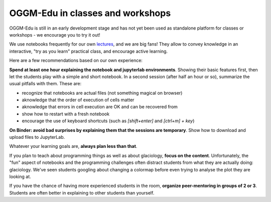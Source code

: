 .. _classes_howto:

OGGM-Edu in classes and workshops
=================================

OGGM-Edu is still in an early development stage and has not yet been used
as standalone platform for classes or workshops - we encourage you to
try it out!

We use notebooks frequently for our own `lectures <https://fabienmaussion.info/teaching/>`_,
and we are big fans! They allow to convey knowledge in an interactive,
"try as you learn" practical class, and encourage active learning.

Here are a few recommendations based on our own experience:

**Spend at least one hour explaining the notebook and jupyterlab environments**.
Showing their basic features first, then let the students play with a simple and
short notebook. In a second session (after half an hour or so),
summarize the usual pitfalls with them. These are:

- recognize that notebooks are actual files (not something magical on browser)
- aknowledge that the order of execution of cells matter
- aknowledge that errors in cell execution are OK and can be recovered from
- show how to restart with a fresh notebook
- encourage the use of keyboard shortcuts (such as `[shift+enter]` and
  `[ctrl+m] + key`)

**On Binder: avoid bad surprises by explaining them that the sessions are
temporary**. Show how to download and upload files to JupyterLab.

Whatever your learning goals are, **always plan less than that**.

If you plan to teach about programming things as well as about
glaciology, **focus on the content**. Unfortunately,
the "fun" aspect of notebooks and the programming challenges often distract
students from what they are actually doing: glaciology. We've seen students
googling about changing a colormap before even trying to analyse the plot
they are looking at.

If you have the chance of having more experienced students in the room,
**organize peer-mentoring in groups of 2 or 3**. Students are often better
in explaining to other students than yourself.
